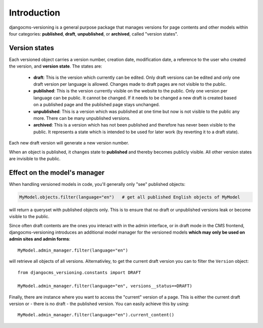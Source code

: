 Introduction
============

djangocms-versioning is a general purpose package that manages versions
for page contents and other models within four categories: **published**,
**draft**, **unpublished**, or **archived**, called "version states".


Version states
--------------

Each versioned object carries a version number, creation date, modification date, a reference to the user who created the version, and **version state**. The states are:

  * **draft**: This is the version which currently can be edited. Only draft versions can
    be edited and only one draft version per language is allowed. Changes made to draft
    pages are not visible to the public.
  * **published**: This is the version currently visible on the website to the public. Only
    one version per language can be public. It cannot be changed. If it needs to be changed
    a new draft is created based on a published page and the published page stays unchanged.
  * **unpublished**: This is a version which was published at one time but now is not
    visible to the public any more. There can be many unpublished versions.
  * **archived**: This is a version which has not been published and therefore has never been
    visible to the public. It represents a state which is intended to be used for
    later work (by reverting it to a draft state).

Each new draft version will generate a new version number.

.. image:: /images/version-states.png
     :align: center
     :alt: Version states

When an object is published, it changes state to **published** and thereby becomes publicly visible. All other version states are invisible to the public.

Effect on the model's manager
-----------------------------

When handling versioned models in code, you'll generally only "see" published objects:

.. code-block::

    MyModel.objects.filter(language="en")   # get all published English objects of MyModel

will return a queryset with published objects only. This is to ensure that no draft or unpublished versions leak or become visible to the public.

Since often draft contents are the ones you interact with in the admin interface, or in draft mode in the CMS frontend, djangocms-versioning introduces an additional model manager for the versioned models **which may only be used on admin sites and admin forms**::

    MyModel.admin_manager.filter(language="en")

will retrieve all objects of all versions. Alternativley, to get the current draft version you can to filter the ``Version`` object::

    from djangocms_versioning.constants import DRAFT

    MyModel.admin_manager.filter(language="en", versions__status==DRAFT)

Finally, there are instance where you want to access the "current" version of a page. This is either the current draft version or - there is no draft - the published version. You can easily achieve this by using::

    MyModel.admin_manager.filter(language="en").current_content()
